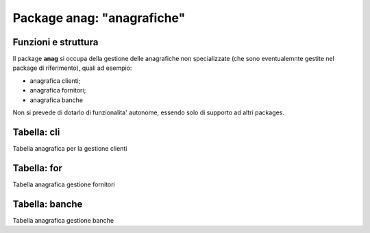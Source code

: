Package anag: "anagrafiche"
===========================

Funzioni e struttura
--------------------

Il package **anag** si occupa della gestione delle anagrafiche
non specializzate (che sono eventualemnte gestite nel package di
riferimento), quali ad esempio:

- anagrafica clienti;
- anagrafica fornitori;
- anagrafica banche

Non si prevede di dotarlo di funzionalita' autonome, 
essendo solo di supporto ad altri packages.

Tabella: cli
------------

Tabella anagrafica per la gestione clienti

Tabella: for
------------

Tabella anagrafica gestione fornitori

Tabella: banche
---------------

Tabella anagrafica gestione banche

